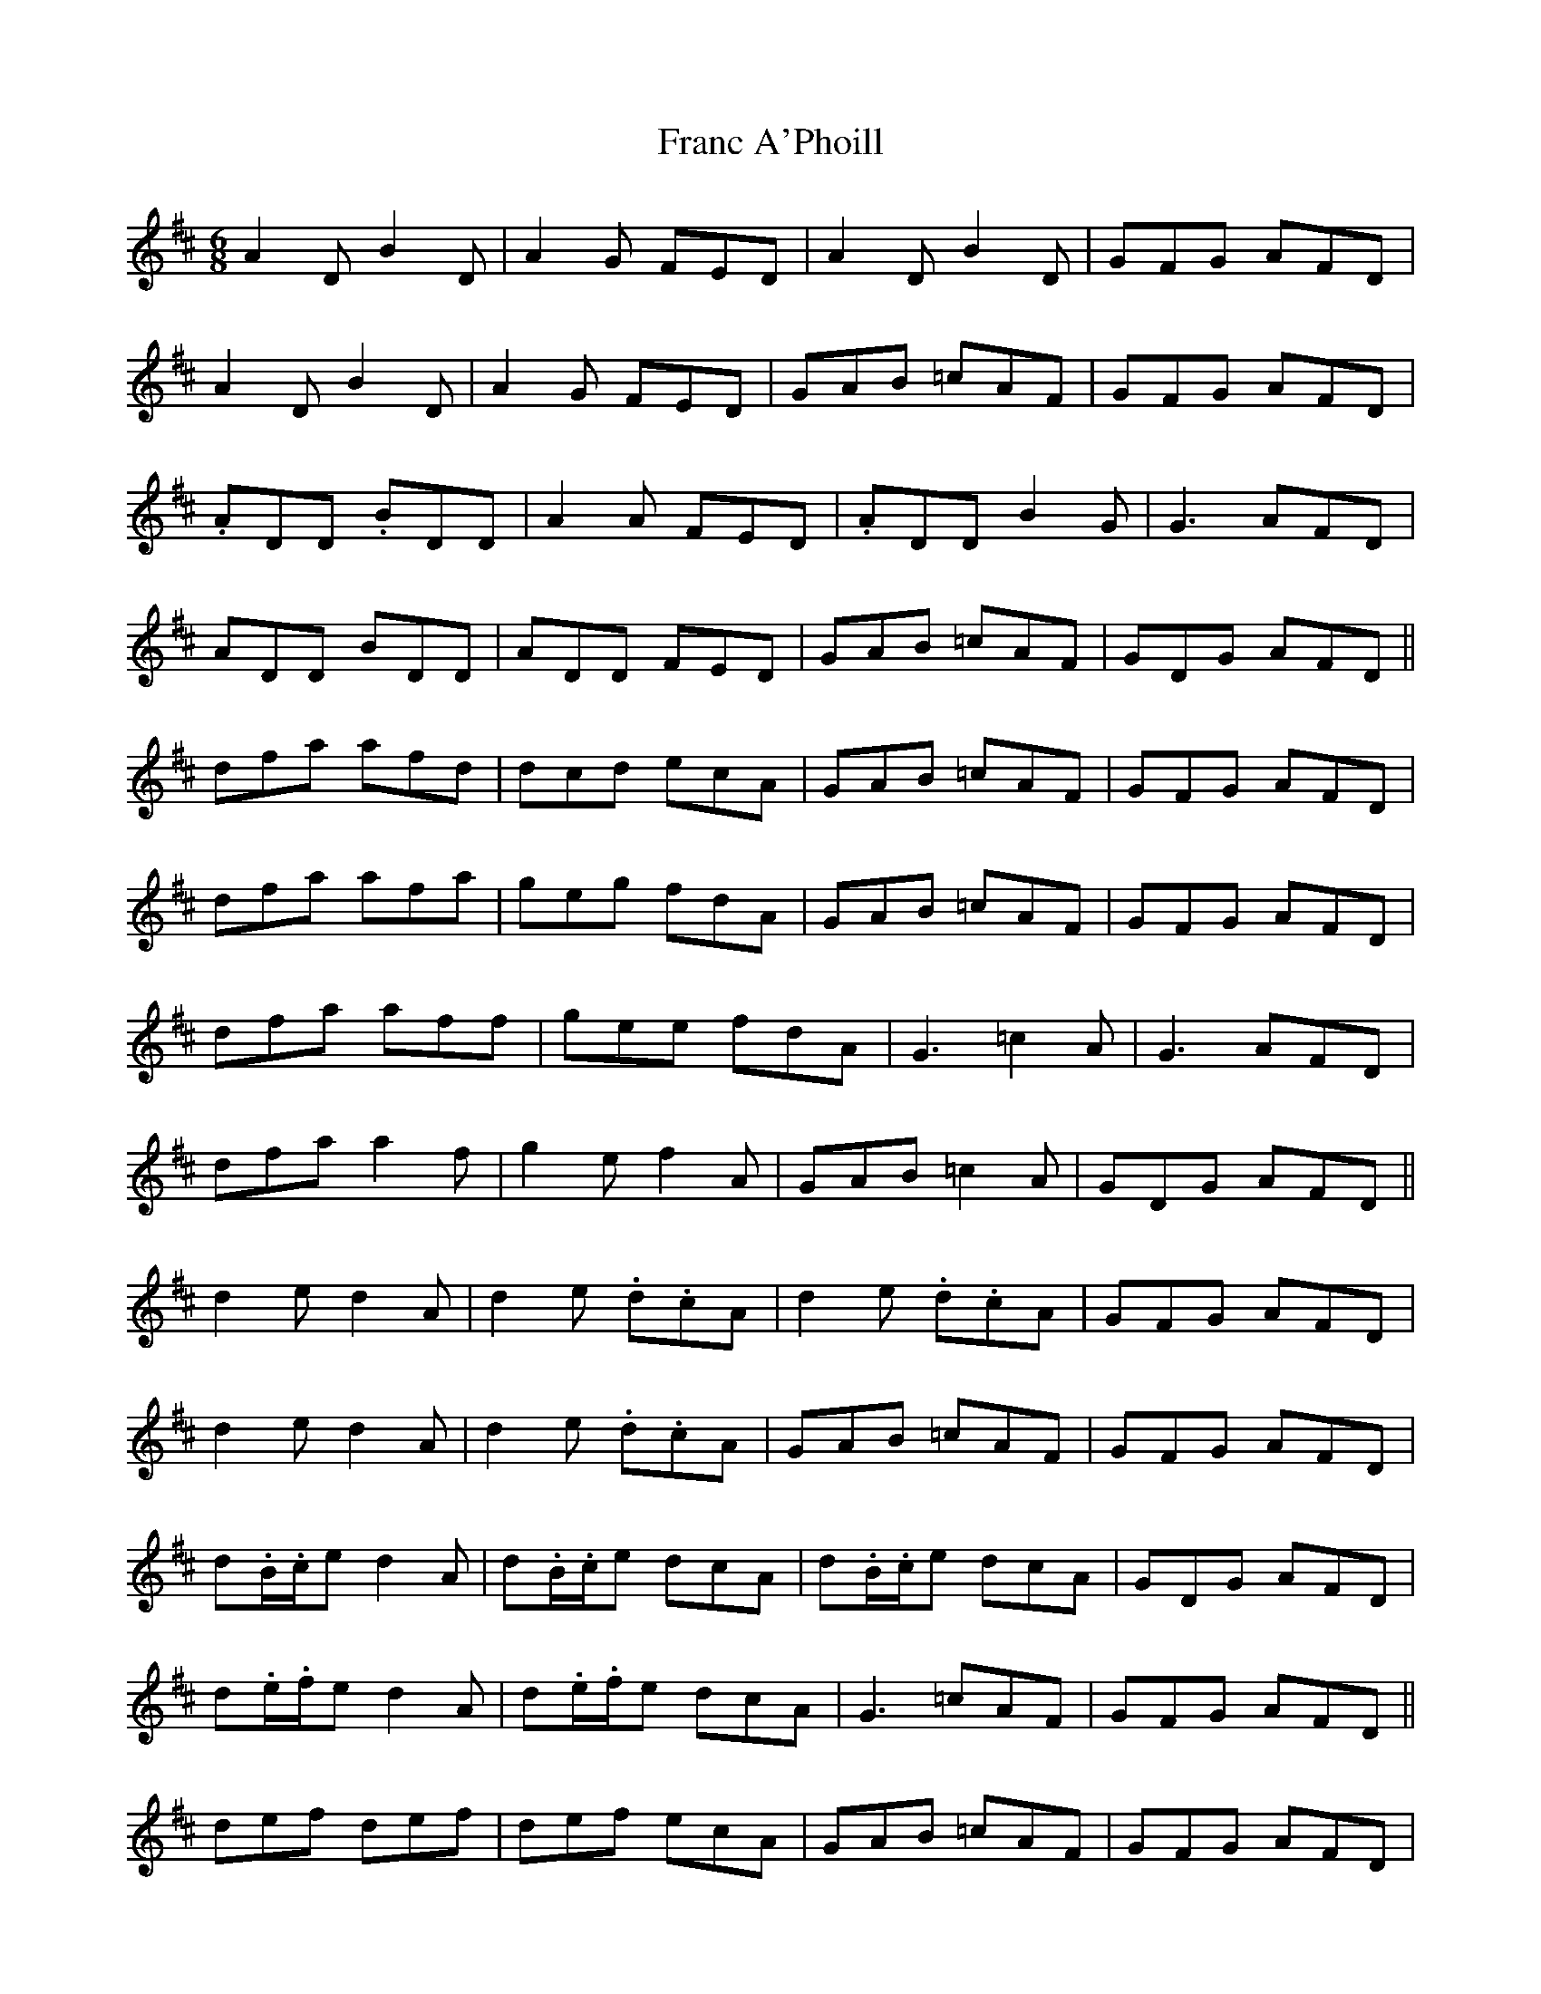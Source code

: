 X: 13957
T: Franc A'Phoill
R: jig
M: 6/8
K: Dmajor
A2D B2D|A2G FED|A2D B2D|GFG AFD|
A2D B2D|A2G FED|GAB =cAF|GFG AFD|
.ADD .BDD|A2A FED|.ADD B2G|G3 AFD|
ADD BDD|ADD FED|GAB =cAF|GDG AFD||
dfa afd|dcd ecA|GAB =cAF|GFG AFD|
dfa afa|geg fdA|GAB =cAF|GFG AFD|
dfa aff|gee fdA|G3 =c2A|G3 AFD|
dfa a2f|g2e f2A|GAB =c2A|GDG AFD||
d2e d2A|d2e .d.cA|d2e .d.cA|GFG AFD|
d2e d2A|d2e .d.cA|GAB =cAF|GFG AFD|
d.B/.c/e d2A|d.B/.c/e dcA|d.B/.c/e dcA|GDG AFD|
d.e/.f/e d2A|d.e/.f/e dcA|G3 =cAF|GFG AFD||
def def|def ecA|GAB =cAF|GFG AFD|
def d2A|def ecA|GAB =cAF|GFG AFD|
def d.f/.g/f|d.f/.g/f ecA|GAB =cAF|GBG AFD|
def def|d.g/.f/d ecA|GAB =cAA|GBG ABc||
.dDD =cDD|BDD ADD|dDD =cDD|GFG AFD|
.dDD =cDD|BDD ADD|GAB =cAF|GFG ABc|
.dDD =cDD|BDD ADD|.dDD =cDD|G2B AFD|
.dDD =cDD|BDD ADD|GAB =cAF|G3 A.F/.G/A|D6||

